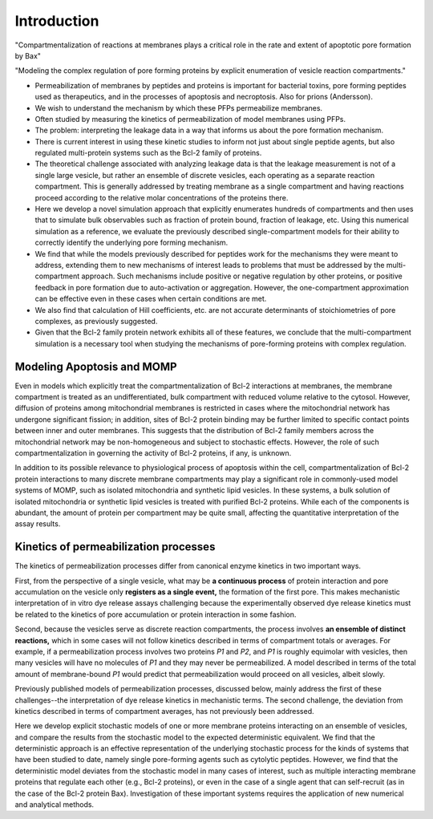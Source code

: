 .. _stochastic_models_intro:

Introduction
============

"Compartmentalization of reactions at membranes plays a critical role in the
rate and extent of apoptotic pore formation by Bax"

"Modeling the complex regulation of pore forming proteins by explicit
enumeration of vesicle reaction compartments."

* Permeabilization of membranes by peptides and proteins is important for
  bacterial toxins, pore forming peptides used as therapeutics, and in the
  processes of apoptosis and necroptosis. Also for prions (Andersson).

* We wish to understand the mechanism by which these PFPs permeabilize
  membranes.

* Often studied by measuring the kinetics of permeabilization of model
  membranes using PFPs.

* The problem: interpreting the leakage data in a way that informs us about the
  pore formation mechanism.

* There is current interest in using these kinetic studies to inform not just
  about single peptide agents, but also regulated multi-protein systems such as
  the Bcl-2 family of proteins.

* The theoretical challenge associated with analyzing leakage data is that the
  leakage measurement is not of a single large vesicle, but rather an ensemble
  of discrete vesicles, each operating as a separate reaction compartment. This
  is generally addressed by treating membrane as a single compartment and
  having reactions proceed according to the relative molar concentrations of
  the proteins there.

* Here we develop a novel simulation approach that explicitly enumerates
  hundreds of compartments and then uses that to simulate bulk observables
  such as fraction of protein bound, fraction of leakage, etc. Using this
  numerical simulation as a reference, we evaluate the previously described
  single-compartment models for their ability to correctly identify the
  underlying pore forming mechanism.

* We find that while the models previously described for peptides work for the
  mechanisms they were meant to address, extending them to new mechanisms of
  interest leads to problems that must be addressed by the multi-compartment
  approach. Such mechanisms include positive or negative regulation by other
  proteins, or positive feedback in pore formation due to auto-activation or
  aggregation. However, the one-compartment approximation can be effective even
  in these cases when certain conditions are met.

* We also find that calculation of Hill coefficients, etc. are not accurate
  determinants of stoichiometries of pore complexes, as previously suggested.

* Given that the Bcl-2 family protein network exhibits all of these features,
  we conclude that the multi-compartment simulation is a necessary tool when
  studying the mechanisms of pore-forming proteins with complex regulation.

Modeling Apoptosis and MOMP
---------------------------

Even in models which explicitly treat the compartmentalization of Bcl-2
interactions at membranes, the membrane compartment is treated as an
undifferentiated, bulk compartment with reduced volume relative to the cytosol.
However, diffusion of proteins among mitochondrial membranes is restricted in
cases where the mitochondrial network has undergone significant fission; in
addition, sites of Bcl-2 protein binding may be further limited to specific
contact points between inner and outer membranes. This suggests that the
distribution of Bcl-2 family members across the mitochondrial network may be
non-homogeneous and subject to stochastic effects. However, the role of such
compartmentalization in governing the activity of Bcl-2 proteins, if any, is
unknown.

In addition to its possible relevance to physiological process of apoptosis
within the cell, compartmentalization of Bcl-2 protein interactions to many
discrete membrane compartments may play a significant role in commonly-used
model systems of MOMP, such as isolated mitochondria and synthetic lipid
vesicles. In these systems, a bulk solution of isolated mitochondria or
synthetic lipid vesicles is treated with purified Bcl-2 proteins.  While each
of the components is abundant, the amount of protein per compartment may be
quite small, affecting the quantitative interpretation of the assay results.

Kinetics of permeabilization processes
--------------------------------------

The kinetics of permeabilization processes differ from canonical enzyme
kinetics in two important ways.

First, from the perspective of a single vesicle, what may be **a continuous
process** of protein interaction and pore accumulation on the vesicle only
**registers as a single event,** the formation of the first pore. This makes
mechanistic interpretation of in vitro dye release assays challenging because
the experimentally observed dye release kinetics must be related to the
kinetics of pore accumulation or protein interaction in some fashion.

Second, because the vesicles serve as discrete reaction compartments, the
process involves **an ensemble of distinct reactions,** which in some cases
will not follow kinetics described in terms of compartment totals or averages.
For example, if a permeabilization process involves two proteins `P1` and `P2`,
and `P1` is roughly equimolar with vesicles, then many vesicles will have no
molecules of `P1` and they may never be permeabilized. A model described in
terms of the total amount of membrane-bound `P1` would predict that permeabilization would proceed on all vesicles, albeit slowly.

Previously published models of permeabilization processes, discussed below,
mainly address the first of these challenges--the interpretation of dye release
kinetics in mechanistic terms. The second challenge, the deviation from
kinetics described in terms of compartment averages, has not previously been
addressed.

Here we develop explicit stochastic models of one or more membrane proteins
interacting on an ensemble of vesicles, and compare the results
from the stochastic model to the expected deterministic equivalent.  We find
that the deterministic approach is an effective representation of the
underlying stochastic process for the kinds of systems that have been studied
to date, namely single pore-forming agents such as cytolytic peptides. However,
we find that the deterministic model deviates from the stochastic model in many
cases of interest, such as multiple interacting membrane proteins that regulate
each other (e.g., Bcl-2 proteins), or even in the case of a single agent that
can self-recruit (as in the case of the Bcl-2 protein Bax). Investigation
of these important systems requires the application of new numerical and
analytical methods.

